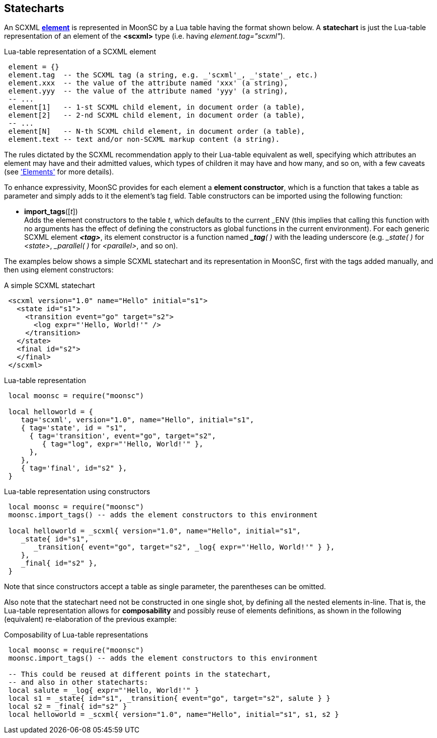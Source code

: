 
[[statecharts]]
== Statecharts

An SCXML <<elements, *element*>> is represented in MoonSC by a Lua table having the
format shown below. A *statechart* is just the Lua-table representation of an element
of the *&lt;scxml&gt;* type (i.e. having _element.tag="scxml"_).

.Lua-table representation of a SCXML element
[source,lua,indent=1]
----
element = {}
element.tag  -- the SCXML tag (a string, e.g. _'scxml'_, _'state'_, etc.)
element.xxx  -- the value of the attribute named 'xxx' (a string),
element.yyy  -- the value of the attribute named 'yyy' (a string),
-- ...
element[1]   -- 1-st SCXML child element, in document order (a table),
element[2]   -- 2-nd SCXML child element, in document order (a table),
-- ...
element[N]   -- N-th SCXML child element, in document order (a table),
element.text -- text and/or non-SCXML markup content (a string).
----

////
The table *t* representing an element has the following contents:

* *t.tag* = the element's tag (a string, e.g. _'scxml'_, _'state'_, _'parallel'_, etc.)
* *t.xxx* = the value of the attribute named 'xxx' (a string),
* *t.yyy* = the value of the attribute named 'yyy' (a string),
* ...
* *t[1]* = 1-st SCXML child element, in document order (a similar table),
* *t[2]* = 2-nd SCXML child element, in document order (a similar table),
* ...
* *t[n]* = n-th SCXML child element, in document order (a similar table),
* *t.text* = text and/or non-SCXML markup content (a string).
////

The rules dictated by the SCXML recommendation apply to their Lua-table equivalent as well,
specifying which attributes an element may have and their admitted values, which types of
children it may have and how many, and so on, with a few caveats (see <<elements, 'Elements'>>
for more details).

To enhance expressivity, MoonSC provides for each element a *element constructor*, which
is a function that takes a table as parameter and simply adds to it the element's tag field.
Table constructors can be imported using the following function:

[[import_tags]]
* *import_tags*([_t_]) +
[small]#Adds the element constructors to the table _t_, which defaults to the current
$$_ENV$$ (this implies that calling this function with no arguments has the effect of
defining the constructors as global functions in the current environment).
For each generic SCXML element *_&lt;tag&gt;_*, its element constructor is a function
named *_pass:[_]tag*(&nbsp;)_ with the leading underscore (e.g. _$$_state$$(&nbsp;)_ for _&lt;state&gt;_, 
_$$_parallel$$(&nbsp;)_ for _&lt;parallel&gt;_, and so on).#

The examples below shows a simple SCXML statechart and its representation in MoonSC,
first with the tags added manually, and then using element constructors:

.A simple SCXML statechart
[source,xml,indent=1]
----
<scxml version="1.0" name="Hello" initial="s1">
  <state id="s1">
    <transition event="go" target="s2">
      <log expr="'Hello, World!'" />
    </transition>
  </state>
  <final id="s2">
  </final>
</scxml>
----

.Lua-table representation 
[source,lua,indent=1]
----
local moonsc = require("moonsc")

local helloworld = {
   tag='scxml', version="1.0", name="Hello", initial="s1",
   { tag='state', id = "s1",
     { tag='transition', event="go", target="s2",
        { tag="log", expr="'Hello, World!'" },
     },
   },
   { tag='final', id="s2" },
}
----

.Lua-table representation using constructors
[source,lua,indent=1]
----
local moonsc = require("moonsc")
moonsc.import_tags() -- adds the element constructors to this environment

local helloworld = _scxml{ version="1.0", name="Hello", initial="s1",
   _state{ id="s1",
      _transition{ event="go", target="s2", _log{ expr="'Hello, World!'" } },
   },
   _final{ id="s2" },
}
----

Note that since constructors accept a table as single parameter, the parentheses can be omitted.

Also note that the statechart need not be constructed in one single shot, by defining all
the nested elements in-line. That is, the Lua-table representation allows for *composability*
and possibly reuse of elements definitions, as shown in the following (equivalent) re-elaboration
of the previous example:

.Composability of Lua-table representations
[source,lua,indent=1]
----
local moonsc = require("moonsc")
moonsc.import_tags() -- adds the element constructors to this environment

-- This could be reused at different points in the statechart,
-- and also in other statecharts:
local salute = _log{ expr="'Hello, World!'" }
local s1 = _state{ id="s1", _transition{ event="go", target="s2", salute } }
local s2 = _final{ id="s2" }
local helloworld = _scxml{ version="1.0", name="Hello", initial="s1", s1, s2 }
----

